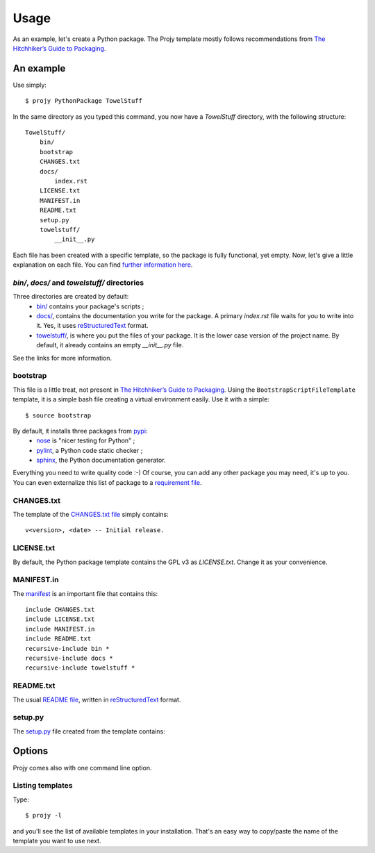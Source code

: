 .. _usage-label:

Usage
=====
As an example, let's create a Python package. The Projy template mostly
follows recommendations from `The Hitchhiker’s Guide to Packaging
<http://guide.python-distribute.org/>`_.


An example
----------
Use simply::

    $ projy PythonPackage TowelStuff

In the same directory as you typed this command, you now have a
*TowelStuff* directory, with the following structure::


    TowelStuff/
        bin/
        bootstrap
        CHANGES.txt
        docs/
            index.rst
        LICENSE.txt
        MANIFEST.in
        README.txt
        setup.py
        towelstuff/
            __init__.py


Each file has been created with a specific template, so the package is fully
functional, yet empty. Now, let's give a little explanation on each file.
You can find `further information here <http://guide.python-distribute.org/creation.html>`_.


*bin/*, *docs/* and *towelstuff/* directories
^^^^^^^^^^^^^^^^^^^^^^^^^^^^^^^^^^^^^^^^^^^^^
Three directories are created by default:
 * `bin/ <http://guide.python-distribute.org/creation.html#bin-description>`_
   contains your package's scripts ;
 * `docs/ <http://guide.python-distribute.org/creation.html#docs-description>`_,
   contains the documentation you write for the package. A primary *index.rst*
   file waits for you to write into it. Yes, it uses
   `reStructuredText <http://docutils.sourceforge.net/rst.html>`_ format.
 * `towelstuff/ <http://guide.python-distribute.org/creation.html#towelstuff-description>`_,
   is where you put the files of your package. It is the lower case version
   of the project name. By default, it already contains an empty *__init__.py* file.

See the links for more information.


bootstrap
^^^^^^^^^
This file is a little treat, not present in `The Hitchhiker’s Guide to Packaging
<http://guide.python-distribute.org/>`_. Using the ``BootstrapScriptFileTemplate``
template, it is a simple bash file creating a virtual environment easily.
Use it with a simple::

    $ source bootstrap

By default, it installs three packages from `pypi <http://pypi.python.org/>`_:
 * `nose <http://nose.readthedocs.org/en/latest/>`_ is "nicer testing for Python" ;
 * `pylint <http://pypi.python.org/pypi/pylint>`_, a Python code static checker ;
 * `sphinx <http://sphinx.pocoo.org>`_, the Python documentation generator.

Everything you need to write quality code :-) Of course, you can add any other
package you may need, it's up to you. You can even externalize this list of package to a
`requirement file <http://www.pip-installer.org/en/latest/requirements.html>`_.


CHANGES.txt
^^^^^^^^^^^
The template of the `CHANGES.txt file <http://guide.python-distribute.org/creation.html#changes-txt-description>`_
simply contains::

    v<version>, <date> -- Initial release.


LICENSE.txt
^^^^^^^^^^^
By default, the Python package template contains the GPL v3 as *LICENSE.txt*.
Change it as your convenience.


MANIFEST.in
^^^^^^^^^^^
The `manifest <http://guide.python-distribute.org/creation.html#manifest-in-description>`_
is an important file that contains this::

    include CHANGES.txt
    include LICENSE.txt
    include MANIFEST.in
    include README.txt
    recursive-include bin *
    recursive-include docs *
    recursive-include towelstuff *


README.txt
^^^^^^^^^^
The usual `README file <http://guide.python-distribute.org/creation.html#readme-txt-description>`_,
written in `reStructuredText <http://docutils.sourceforge.net/rst.html>`_ format.


setup.py
^^^^^^^^
The `setup.py <http://guide.python-distribute.org/creation.html#setup-py-description>`_
file created from the template contains:

.. code-block:: python
    :linenos:

    # -*- coding: utf-8 -*-
    """ $project setup.py script """

    # system
    from distutils.core import setup
    from os.path import join, dirname


    setup(
        name='TowelStuff',
        version='0.1.0',
        author='Stéphane Péchard',
        author_email='stephanepechard@provider.com',
        packages=['towelstuff','towelstuff.test'],
        url='http://',
        license='LICENSE.txt',
        long_description=open(join(dirname(__file__), 'README.txt')).read(),
        install_requires=[''],
        test_suite='towelstuff.test',
    )


Options
-------
Projy comes also with one command line option.


Listing templates
^^^^^^^^^^^^^^^^^
Type::

    $ projy -l

and you'll see the list of available templates in your installation.
That's an easy way to copy/paste the name of the template you want to use next.

